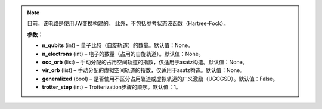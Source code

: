 .. py:class:: mindquantum.algorithm.nisq.UCCAnsatz(n_qubits=None, n_electrons=None, occ_orb=None, vir_orb=None, generalized=False, trotter_step=1)

    用于分子模拟的幺正耦合簇。

    .. math::

    U(\vec{\theta}) = \prod_{j=1}^{N(N\ge1)}{\prod_{i=0}^{N_{j}}{\exp{(\theta_{i}\hat{\tau}_{i})}}}

    其中，:math:`\hat{\tau}`是反埃尔米特运算符。

.. note::
    目前，该电路是使用JW变换构建的。
    此外，不包括参考状态波函数（Hartree-Fock）。

    **参数：**

    - **n_qubits** (int) – 量子比特（自旋轨道）的数量。默认值：None。
    - **n_electrons** (int) – 电子的数量（占用的自旋轨道）。默认值：None。
    - **occ_orb** (list) – 手动分配的占用空间轨道的指数，仅适用于asatz构造。默认值：None。
    - **vir_orb** (list) – 手动分配的虚拟空间轨道的指数，仅适用于asatz构造。默认值：None。
    - **generalized** (bool) – 是否使用不区分占用轨道或虚拟轨道的广义激励（UGCGSD）。默认值：False。
    - **trotter_step** (int) – Trotterization步骤的顺序。默认值：1。
       